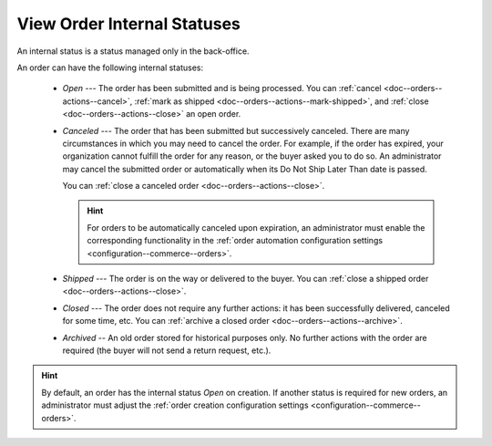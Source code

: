 .. _doc--orders--statuses--internal:

View Order Internal Statuses
============================

An internal status is a status managed only in the back-office.

An order can have the following internal statuses:

    * *Open* --- The order has been submitted and is being processed. You can :ref:`cancel <doc--orders--actions--cancel>`, :ref:`mark as shipped <doc--orders--actions--mark-shipped>`, and :ref:`close <doc--orders--actions--close>` an open order.
    * *Canceled* --- The order that has been submitted but successively canceled. There are many circumstances in which you may need to cancel the order. For example, if the order has expired, your organization cannot fulfill the order for any reason, or the buyer asked you to do so. An administrator may cancel the submitted order or automatically when its Do Not Ship Later Than date is passed.

      You can :ref:`close a canceled order <doc--orders--actions--close>`.

      .. hint:: For orders to be automatically canceled upon expiration, an administrator must enable the corresponding functionality in the :ref:`order automation configuration settings <configuration--commerce--orders>`.

    * *Shipped* --- The order is on the way or delivered to the buyer. You can :ref:`close a shipped order <doc--orders--actions--close>`.
    * *Closed* --- The order does not require any further actions: it has been successfully delivered, canceled for some time, etc. You can :ref:`archive a closed order <doc--orders--actions--archive>`.
    * *Archived* -- An old order stored for historical purposes only. No further actions with the order are required (the buyer will not send a return request, etc.).

.. hint:: By default, an order has the internal status *Open* on creation. If another status is required for new orders, an administrator must adjust the :ref:`order creation configuration settings <configuration--commerce--orders>`.

